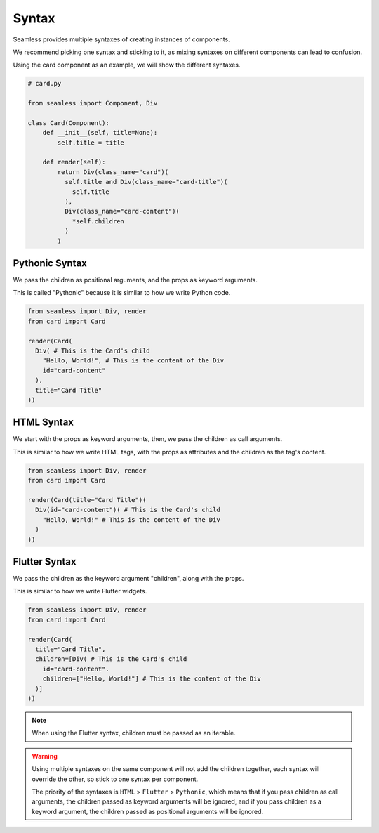 .. _syntax:

######
Syntax
######

Seamless provides multiple syntaxes of creating instances of components.

We recommend picking one syntax and sticking to it, as mixing syntaxes on different components can lead to confusion.

Using the card component as an example, we will show the different syntaxes.

.. code-block:: python

    # card.py

    from seamless import Component, Div

    class Card(Component):
        def __init__(self, title=None):
            self.title = title

        def render(self):
            return Div(class_name="card")(
              self.title and Div(class_name="card-title")(
                self.title
              ),
              Div(class_name="card-content")(
                *self.children
              )
            )

Pythonic Syntax
###############

We pass the children as positional arguments, and the props as keyword arguments.

This is called "Pythonic" because it is similar to how we write Python code.

.. code-block:: python

    from seamless import Div, render
    from card import Card

    render(Card(
      Div( # This is the Card's child
        "Hello, World!", # This is the content of the Div
        id="card-content"
      ),
      title="Card Title"
    ))

HTML Syntax
###########

We start with the props as keyword arguments, then, we pass the children as call arguments.

This is similar to how we write HTML tags, with the props as attributes and the children as the tag's content.

.. code-block:: python

    from seamless import Div, render
    from card import Card

    render(Card(title="Card Title")(
      Div(id="card-content")( # This is the Card's child
        "Hello, World!" # This is the content of the Div
      )
    ))

Flutter Syntax
##############

We pass the children as the keyword argument "children", along with the props.

This is similar to how we write Flutter widgets.

.. code-block:: python

    from seamless import Div, render
    from card import Card

    render(Card(
      title="Card Title",
      children=[Div( # This is the Card's child
        id="card-content".
        children=["Hello, World!"] # This is the content of the Div
      )]
    ))

.. note::

    When using the Flutter syntax, children must be passed as an iterable.

.. warning::
  Using multiple syntaxes on the same component will not add the children together, each syntax will
  override the other, so stick to one syntax per component.

  The priority of the syntaxes is ``HTML`` > ``Flutter`` > ``Pythonic``, which means that if you pass
  children as call arguments, the children passed as keyword arguments will be ignored, and if you
  pass children as a keyword argument, the children passed as positional arguments will be ignored.
